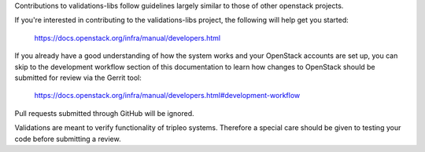 Contributions to validations-libs follow guidelines largely similar
to those of other openstack projects.

If you're interested in contributing to the validations-libs project,
the following will help get you started:

   https://docs.openstack.org/infra/manual/developers.html

If you already have a good understanding of how the system works and your
OpenStack accounts are set up, you can skip to the development workflow
section of this documentation to learn how changes to OpenStack should be
submitted for review via the Gerrit tool:

   https://docs.openstack.org/infra/manual/developers.html#development-workflow

Pull requests submitted through GitHub will be ignored.

Validations are meant to verify functionality of tripleo systems.
Therefore a special care should be given to testing your code before submitting a review.
